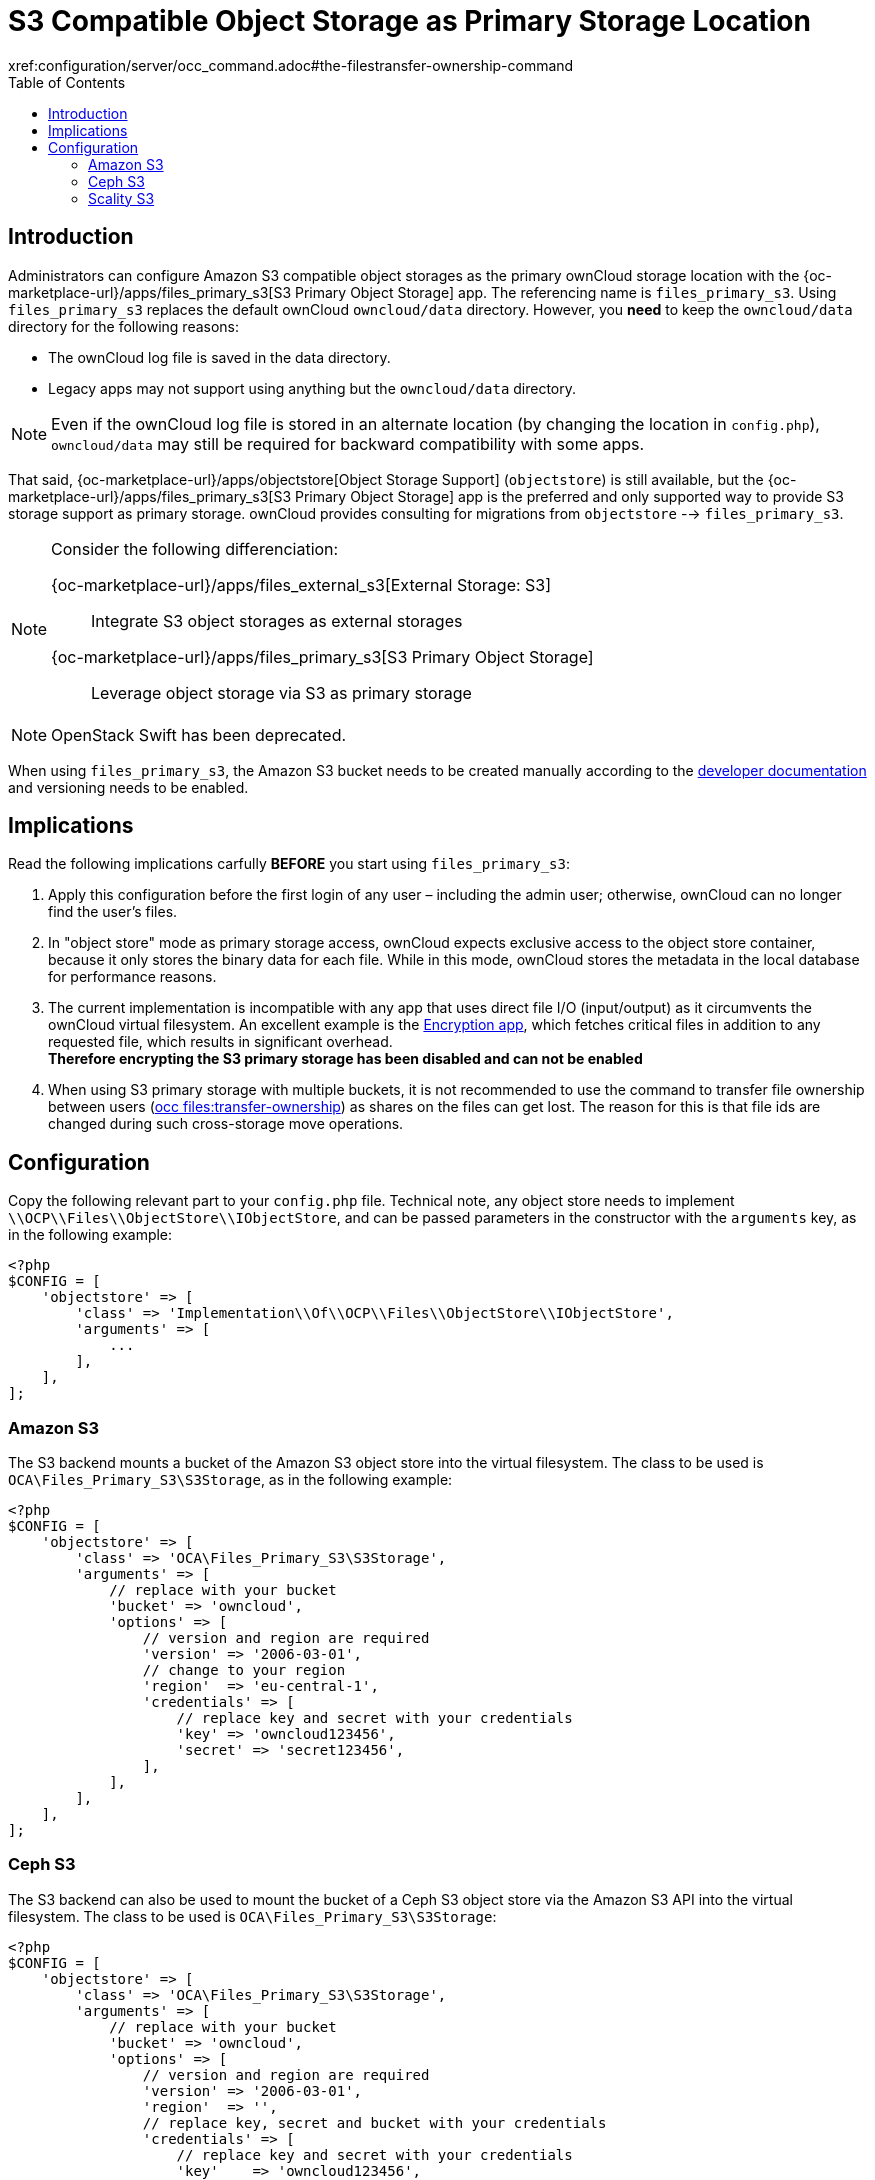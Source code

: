= S3 Compatible Object Storage as Primary Storage Location
:toc: right
:page-aliases: enterprise/external_storage/s3_swift_as_primary_object_store_configuration.adoc
:files_primary_s3-url: https://github.com/owncloud/files_primary_s3
:creating-a-bucket-url: https://docs.aws.amazon.com/AmazonS3/latest/gsg/CreatingABucket.html
:occ-files_transfer-ownership-link: 
xref:configuration/server/occ_command.adoc#the-filestransfer-ownership-command

== Introduction

Administrators can configure Amazon S3 compatible object storages as the primary ownCloud storage location with the {oc-marketplace-url}/apps/files_primary_s3[S3 Primary Object Storage] app. The referencing name is `files_primary_s3`. Using `files_primary_s3` replaces the default ownCloud `owncloud/data` directory. However, you *need* to keep the `owncloud/data` directory for the following reasons:

* The ownCloud log file is saved in the data directory.
* Legacy apps may not support using anything but the `owncloud/data` directory.

NOTE: Even if the ownCloud log file is stored in an alternate location (by changing the location in `config.php`),
`owncloud/data` may still be required for backward compatibility with some apps.

That said, {oc-marketplace-url}/apps/objectstore[Object Storage Support] (`objectstore`) is still available, but the {oc-marketplace-url}/apps/files_primary_s3[S3 Primary Object Storage] app is the preferred and only supported way to provide S3 storage support as primary storage. ownCloud provides consulting for migrations from `objectstore` --> `files_primary_s3`.

[NOTE] 
====
Consider the following differenciation:

{oc-marketplace-url}/apps/files_external_s3[External Storage: S3]::
Integrate S3 object storages as external storages

{oc-marketplace-url}/apps/files_primary_s3[S3 Primary Object Storage]::
Leverage object storage via S3 as primary storage
====

NOTE: OpenStack Swift has been deprecated.

When using `files_primary_s3`, the Amazon S3 bucket needs to be created manually according to the {creating-a-bucket-url}[developer documentation] and versioning needs to be enabled.

== Implications

Read the following implications carfully **BEFORE** you start using `files_primary_s3`:

1. Apply this configuration before the first login of any user – including the admin user; otherwise, ownCloud can no longer find the user's files.
2. In "object store" mode as primary storage access, ownCloud expects exclusive access to the object store container, because it only stores the binary data for each file. While in this mode, ownCloud stores the metadata in the local database for performance reasons.
3. The current implementation is incompatible with any app that uses direct file I/O (input/output) as it circumvents the ownCloud virtual filesystem. An excellent example is the xref:configuration/files/encryption/encryption_configuration.adoc[Encryption app], which fetches critical files in addition to any requested file, which results in significant overhead. +
**Therefore encrypting the S3 primary storage has been disabled and can not be enabled**
4. When using S3 primary storage with multiple buckets, it is not recommended to use the command to transfer file ownership between users
(xref:configuration/server/occ_command.adoc#the-filestransfer-ownership-command[occ files:transfer-ownership])
as shares on the files can get lost. The reason for this is that file ids are changed during such cross-storage move operations.

== Configuration

Copy the following relevant part to your `config.php` file.
Technical note, any object store needs to implement `\\OCP\\Files\\ObjectStore\\IObjectStore`, and can be passed parameters in the constructor with the `arguments` key, as in the following example:

[source,php]
----
<?php
$CONFIG = [
    'objectstore' => [
        'class' => 'Implementation\\Of\\OCP\\Files\\ObjectStore\\IObjectStore',
        'arguments' => [
            ...
        ],
    ],
];
----

=== Amazon S3

The S3 backend mounts a bucket of the Amazon S3 object store into the virtual filesystem.
The class to be used is `OCA\Files_Primary_S3\S3Storage`, as in the following example:

[source,php]
----
<?php
$CONFIG = [
    'objectstore' => [
        'class' => 'OCA\Files_Primary_S3\S3Storage',
        'arguments' => [
            // replace with your bucket
            'bucket' => 'owncloud',
            'options' => [
                // version and region are required
                'version' => '2006-03-01',
                // change to your region
                'region'  => 'eu-central-1',
                'credentials' => [
                    // replace key and secret with your credentials
                    'key' => 'owncloud123456',
                    'secret' => 'secret123456',
                ],
            ],
        ],
    ],
];
----

=== Ceph S3

The S3 backend can also be used to mount the bucket of a Ceph S3 object store via the Amazon S3 API into the virtual filesystem.
The class to be used is `OCA\Files_Primary_S3\S3Storage`:

[source,php]
----
<?php
$CONFIG = [
    'objectstore' => [
        'class' => 'OCA\Files_Primary_S3\S3Storage',
        'arguments' => [
            // replace with your bucket
            'bucket' => 'owncloud',
            'options' => [
                // version and region are required
                'version' => '2006-03-01',
                'region'  => '',
                // replace key, secret and bucket with your credentials
                'credentials' => [
                    // replace key and secret with your credentials
                    'key'    => 'owncloud123456',
                    'secret' => 'secret123456',
                ],
                // replace the ceph endpoint with your rgw url
                'endpoint' => 'http://ceph:80/',
                // Use path style when talking to ceph
                'use_path_style_endpoint' => true,
            ],
        ],
    ],
];
----

=== Scality S3

The S3 backend can also be used to mount the bucket of a Scality S3 object store via the Amazon S3
API into the virtual filesystem. The class to be used is `OCA\Files_Primary_S3\S3Storage`:

[source,php]
----
<?php
$CONFIG = [
    'objectstore' => [
        'class' => 'OCA\Files_Primary_S3\S3Storage',
        'arguments' => [
            // replace with your bucket
            'bucket' => 'owncloud',
            'options' => [
                // version and region are required
                'version' => '2006-03-01',
                'region'  => 'us-east-1',
                'credentials' => [
                    // replace key and secret with your credentials
                    'key' => 'owncloud123456',
                    'secret' => 'secret123456',
                ],
                'use_path_style_endpoint' => true,
                'endpoint' => 'http://scality:8000/',
            ],
        ],
    ],
];
----
